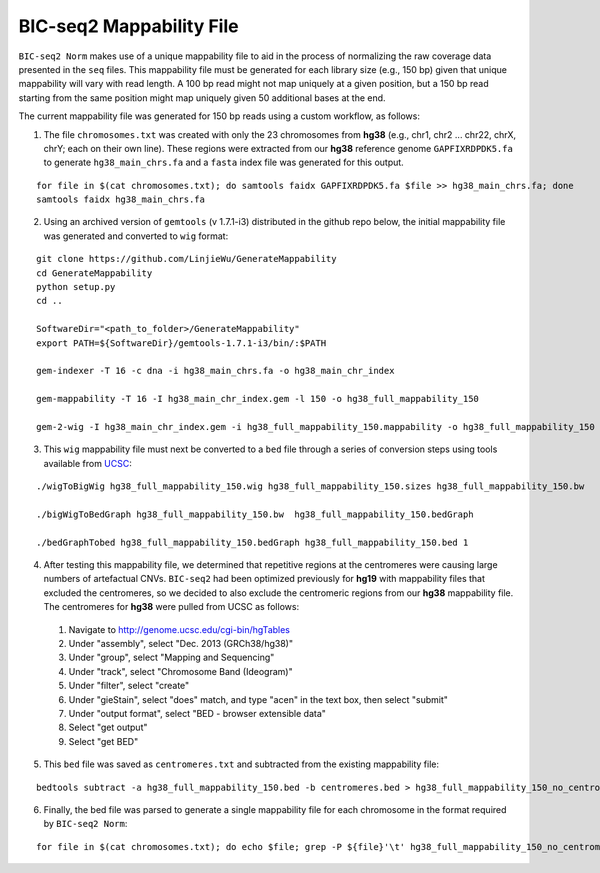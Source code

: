 =========================
BIC-seq2 Mappability File
=========================

``BIC-seq2 Norm`` makes use of a unique mappability file to aid in the process of normalizing the raw coverage data presented in the ``seq`` files. This mappability file must be generated for each library size (e.g., 150 bp) given that unique mappability will vary with read length. A 100 bp read might not map uniquely at a given position, but a 150 bp read starting from the same position might map uniquely given 50 additional bases at the end.

The current mappability file was generated for 150 bp reads using a custom workflow, as follows:

1. The file ``chromosomes.txt`` was created with only the 23 chromosomes from **hg38** (e.g., chr1, chr2 ... chr22, chrX, chrY; each on their own line). These regions were extracted from our **hg38** reference genome ``GAPFIXRDPDK5.fa`` to generate ``hg38_main_chrs.fa`` and a ``fasta`` index file was generated for this output.

::

    for file in $(cat chromosomes.txt); do samtools faidx GAPFIXRDPDK5.fa $file >> hg38_main_chrs.fa; done
    samtools faidx hg38_main_chrs.fa

2. Using an archived version of ``gemtools`` (v 1.7.1-i3) distributed in the github repo below, the initial mappability file was generated and converted to ``wig`` format:

::

    git clone https://github.com/LinjieWu/GenerateMappability
    cd GenerateMappability
    python setup.py
    cd ..

    SoftwareDir="<path_to_folder>/GenerateMappability"
    export PATH=${SoftwareDir}/gemtools-1.7.1-i3/bin/:$PATH

    gem-indexer -T 16 -c dna -i hg38_main_chrs.fa -o hg38_main_chr_index

    gem-mappability -T 16 -I hg38_main_chr_index.gem -l 150 -o hg38_full_mappability_150

    gem-2-wig -I hg38_main_chr_index.gem -i hg38_full_mappability_150.mappability -o hg38_full_mappability_150

3. This ``wig`` mappability file must next be converted to a ``bed`` file through a series of conversion steps using tools available from `UCSC <http://hgdownload.cse.ucsc.edu/admin/exe/linux.x86_64.v385/>`_:

::

    ./wigToBigWig hg38_full_mappability_150.wig hg38_full_mappability_150.sizes hg38_full_mappability_150.bw

    ./bigWigToBedGraph hg38_full_mappability_150.bw  hg38_full_mappability_150.bedGraph

    ./bedGraphTobed hg38_full_mappability_150.bedGraph hg38_full_mappability_150.bed 1

4. After testing this mappability file, we determined that repetitive regions at the centromeres were causing large numbers of artefactual CNVs. ``BIC-seq2`` had been optimized previously for **hg19** with mappability files that excluded the centromeres, so we decided to also exclude the centromeric regions from our **hg38** mappability file. The centromeres for **hg38** were pulled from UCSC as follows:

  1. Navigate to http://genome.ucsc.edu/cgi-bin/hgTables
  2. Under "assembly", select "Dec. 2013 (GRCh38/hg38)"
  3. Under "group", select "Mapping and Sequencing"
  4. Under "track", select "Chromosome Band (Ideogram)"
  5. Under "filter", select "create"
  6. Under "gieStain", select "does" match, and type "acen" in the text box, then select "submit"
  7. Under "output format", select "BED - browser extensible data"
  8. Select "get output"
  9. Select "get BED"


5. This ``bed`` file was saved as ``centromeres.txt`` and subtracted from the existing mappability file:

::

    bedtools subtract -a hg38_full_mappability_150.bed -b centromeres.bed > hg38_full_mappability_150_no_centromeres.bed

6. Finally, the bed file was parsed to generate a single mappability file for each chromosome in the format required by ``BIC-seq2 Norm``:

::

    for file in $(cat chromosomes.txt); do echo $file; grep -P ${file}'\t' hg38_full_mappability_150_no_centromeres.bed | awk -v OFS='\t' '{print $2, $3}' > full_mappability_hg38_150_no_centromeres/${file}_mappability; done
